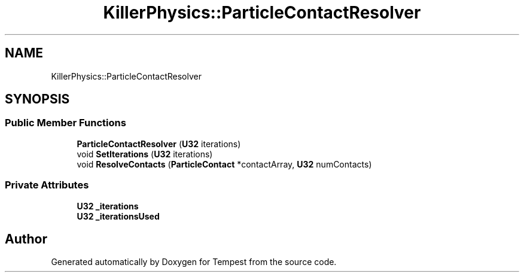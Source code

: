 .TH "KillerPhysics::ParticleContactResolver" 3 "Mon Mar 2 2020" "Tempest" \" -*- nroff -*-
.ad l
.nh
.SH NAME
KillerPhysics::ParticleContactResolver
.SH SYNOPSIS
.br
.PP
.SS "Public Member Functions"

.in +1c
.ti -1c
.RI "\fBParticleContactResolver\fP (\fBU32\fP iterations)"
.br
.ti -1c
.RI "void \fBSetIterations\fP (\fBU32\fP iterations)"
.br
.ti -1c
.RI "void \fBResolveContacts\fP (\fBParticleContact\fP *contactArray, \fBU32\fP numContacts)"
.br
.in -1c
.SS "Private Attributes"

.in +1c
.ti -1c
.RI "\fBU32\fP \fB_iterations\fP"
.br
.ti -1c
.RI "\fBU32\fP \fB_iterationsUsed\fP"
.br
.in -1c

.SH "Author"
.PP 
Generated automatically by Doxygen for Tempest from the source code\&.
